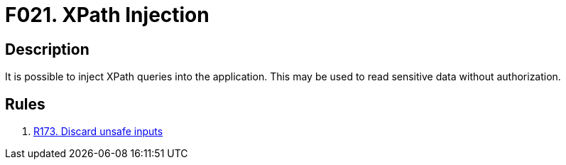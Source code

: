 :slug: products/rules/findings/021/
:description: The purpose of this page is to present information about the set of findings reported by Fluid Attacks. In this case, the finding presents information about vulnerabilities that enable XPath injection attacks, recommendations to avoid them and related security requirements.
:keywords: XPath, Injection, Query, Sensitive, Information, Data
:findings: yes
:type: security

= F021. XPath Injection

== Description

It is possible to inject XPath queries into the application.
This may be used to read sensitive data without authorization.

== Rules

. [[r1]] [inner]#link:/products/rules/list/173/[R173. Discard unsafe inputs]#

